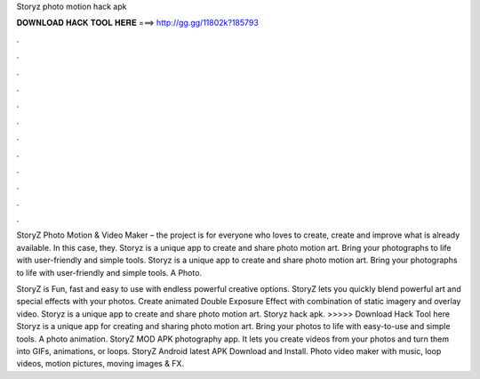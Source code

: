 Storyz photo motion hack apk



𝐃𝐎𝐖𝐍𝐋𝐎𝐀𝐃 𝐇𝐀𝐂𝐊 𝐓𝐎𝐎𝐋 𝐇𝐄𝐑𝐄 ===> http://gg.gg/11802k?185793



.



.



.



.



.



.



.



.



.



.



.



.

StoryZ Photo Motion & Video Maker – the project is for everyone who loves to create, create and improve what is already available. In this case, they. Storyz is a unique app to create and share photo motion art. Bring your photographs to life with user-friendly and simple tools. Storyz is a unique app to create and share photo motion art. Bring your photographs to life with user-friendly and simple tools. A Photo.

StoryZ is Fun, fast and easy to use with endless powerful creative options. StoryZ lets you quickly blend powerful art and special effects with your photos. Create animated Double Exposure Effect with combination of static imagery and overlay video. Storyz is a unique app to create and share photo motion art. Storyz hack apk. >>>>> Download Hack Tool here Storyz is a unique app for creating and sharing photo motion art. Bring your photos to life with easy-to-use and simple tools. A photo animation. StoryZ MOD APK photography app. It lets you create videos from your photos and turn them into GIFs, animations, or loops. StoryZ Android latest APK Download and Install. Photo video maker with music, loop videos, motion pictures, moving images & FX.
